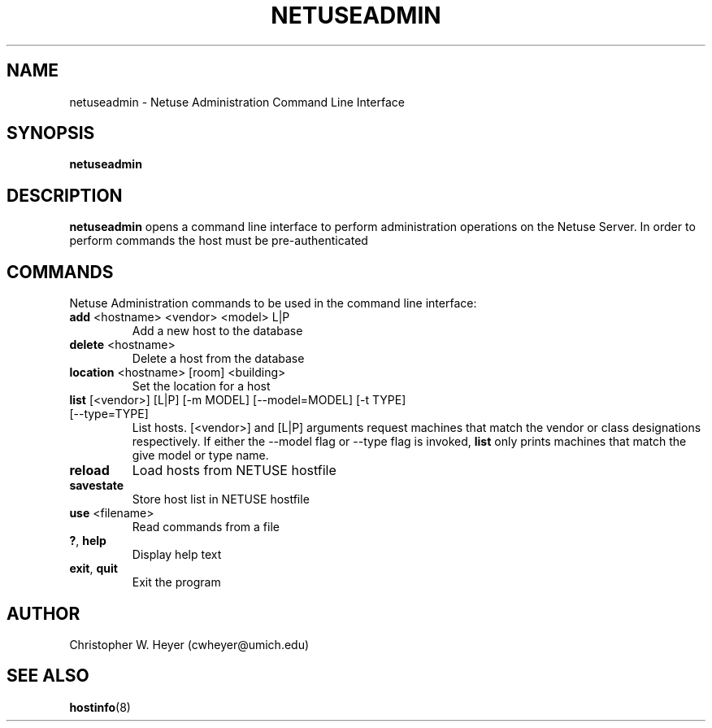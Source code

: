 .TH NETUSEADMIN 8 "June 2013" "Version 2.0"

.SH NAME
netuseadmin - Netuse Administration Command Line Interface

.SH SYNOPSIS
.B	netuseadmin

.SH DESCRIPTION
.B	netuseadmin
opens a command line interface to perform administration operations on the 
Netuse Server. In order to perform commands the host must be pre-authenticated

.SH COMMANDS 
Netuse Administration commands to be used in the command line interface:
.TP
.BR	add " <hostname> <vendor> <model> L|P"
Add a new host to the database
.TP
.BR	delete " <hostname>"
Delete a host from the database
.TP
.BR	location " <hostname> [room] <building>"
Set the location for a host
.TP
.BR	list " [<vendor>] [L|P] [-m MODEL] [--model=MODEL] [-t TYPE] [--type=TYPE]"
List hosts. [<vendor>] and [L|P] arguments request machines that match the vendor or class designations respectively. If either the --model flag or --type flag is invoked,
.B	list 
only prints machines that match the give model or type name.
.TP
.B	reload
Load hosts from NETUSE hostfile
.TP
.B	savestate
Store host list in NETUSE hostfile
.TP
.BR	use " <filename>"
Read commands from a file
.TP
.BR	? ", " help
Display help text
.TP
.BR	exit ", " quit
Exit the program

.SH AUTHOR
Christopher W. Heyer (cwheyer@umich.edu)

.SH SEE ALSO
.BR	hostinfo (8)
